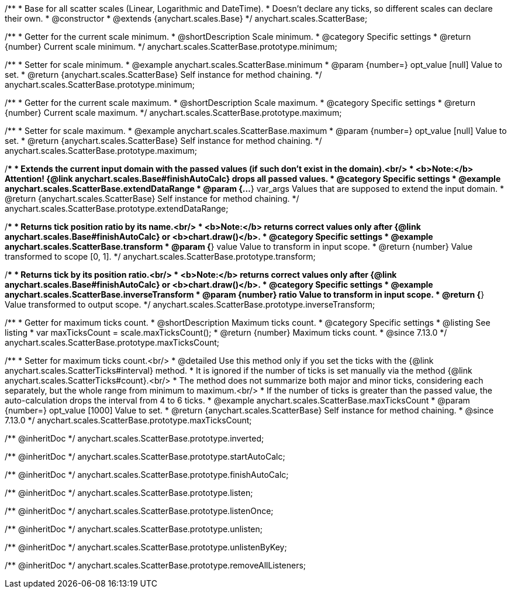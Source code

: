 /**
 * Base for all scatter scales (Linear, Logarithmic and DateTime).
 * Doesn't declare any ticks, so different scales can declare their own.
 * @constructor
 * @extends {anychart.scales.Base}
 */
anychart.scales.ScatterBase;


//----------------------------------------------------------------------------------------------------------------------
//
//  anychart.scales.ScatterBase.prototype.minimum
//
//----------------------------------------------------------------------------------------------------------------------

/**
 * Getter for the current scale minimum.
 * @shortDescription Scale minimum.
 * @category Specific settings
 * @return {number} Current scale minimum.
 */
anychart.scales.ScatterBase.prototype.minimum;

/**
 * Setter for scale minimum.
 * @example anychart.scales.ScatterBase.minimum
 * @param {number=} opt_value [null] Value to set.
 * @return {anychart.scales.ScatterBase} Self instance for method chaining.
 */
anychart.scales.ScatterBase.prototype.minimum;


//----------------------------------------------------------------------------------------------------------------------
//
//  anychart.scales.ScatterBase.prototype.maximum
//
//----------------------------------------------------------------------------------------------------------------------

/**
 * Getter for the current scale maximum.
 * @shortDescription Scale maximum.
 * @category Specific settings
 * @return {number} Current scale maximum.
 */
anychart.scales.ScatterBase.prototype.maximum;

/**
 * Setter for scale maximum.
 * @example anychart.scales.ScatterBase.maximum
 * @param {number=} opt_value [null] Value to set.
 * @return {anychart.scales.ScatterBase} Self instance for method chaining.
 */
anychart.scales.ScatterBase.prototype.maximum;


//----------------------------------------------------------------------------------------------------------------------
//
//  anychart.scales.ScatterBase.prototype.extendDataRange
//
//----------------------------------------------------------------------------------------------------------------------

/**
 * Extends the current input domain with the passed values (if such don't exist in the domain).<br/>
 * <b>Note:</b> Attention! {@link anychart.scales.Base#finishAutoCalc} drops all passed values.
 * @category Specific settings
 * @example anychart.scales.ScatterBase.extendDataRange
 * @param {...*} var_args Values that are supposed to extend the input domain.
 * @return {anychart.scales.ScatterBase} Self instance for method chaining.
 */
anychart.scales.ScatterBase.prototype.extendDataRange;


//----------------------------------------------------------------------------------------------------------------------
//
//  anychart.scales.ScatterBase.prototype.transform
//
//----------------------------------------------------------------------------------------------------------------------

/**
 * Returns tick position ratio by its name.<br/>
 * <b>Note:</b> returns correct values only after {@link anychart.scales.Base#finishAutoCalc} or <b>chart.draw()</b>.
 * @category Specific settings
 * @example anychart.scales.ScatterBase.transform
 * @param {*} value Value to transform in input scope.
 * @return {number} Value transformed to scope [0, 1].
 */
anychart.scales.ScatterBase.prototype.transform;


//----------------------------------------------------------------------------------------------------------------------
//
//  anychart.scales.ScatterBase.prototype.inverseTransform
//
//----------------------------------------------------------------------------------------------------------------------

/**
 * Returns tick by its position ratio.<br/>
 * <b>Note:</b> returns correct values only after {@link anychart.scales.Base#finishAutoCalc} or <b>chart.draw()</b>.
 * @category Specific settings
 * @example anychart.scales.ScatterBase.inverseTransform
 * @param {number} ratio Value to transform in input scope.
 * @return {*} Value transformed to output scope.
 */
anychart.scales.ScatterBase.prototype.inverseTransform;

//----------------------------------------------------------------------------------------------------------------------
//
//  anychart.scales.ScatterBase.prototype.maxTicksCount
//
//----------------------------------------------------------------------------------------------------------------------

/**
 * Getter for maximum ticks count.
 * @shortDescription Maximum ticks count.
 * @category Specific settings
 * @listing See listing
 * var maxTicksCount = scale.maxTicksCount();
 * @return {number} Maximum ticks count.
 * @since 7.13.0
 */
anychart.scales.ScatterBase.prototype.maxTicksCount;

/**
 * Setter for maximum ticks count.<br/>
 * @detailed Use this method only if you set the ticks with the {@link anychart.scales.ScatterTicks#interval} method.
 * It is ignored if the number of ticks is set manually via the method {@link anychart.scales.ScatterTicks#count}.<br/>
 * The method does not summarize both major and minor ticks, considering each separately, but the whole range from minimum to maximum.<br/>
 * If the number of ticks is greater than the passed value, the auto-calculation drops the interval from 4 to 6 ticks.
 * @example anychart.scales.ScatterBase.maxTicksCount
 * @param {number=} opt_value [1000] Value to set.
 * @return {anychart.scales.ScatterBase} Self instance for method chaining.
 * @since 7.13.0
 */
anychart.scales.ScatterBase.prototype.maxTicksCount;

/** @inheritDoc */
anychart.scales.ScatterBase.prototype.inverted;

/** @inheritDoc */
anychart.scales.ScatterBase.prototype.startAutoCalc;

/** @inheritDoc */
anychart.scales.ScatterBase.prototype.finishAutoCalc;

/** @inheritDoc */
anychart.scales.ScatterBase.prototype.listen;

/** @inheritDoc */
anychart.scales.ScatterBase.prototype.listenOnce;

/** @inheritDoc */
anychart.scales.ScatterBase.prototype.unlisten;

/** @inheritDoc */
anychart.scales.ScatterBase.prototype.unlistenByKey;

/** @inheritDoc */
anychart.scales.ScatterBase.prototype.removeAllListeners;

